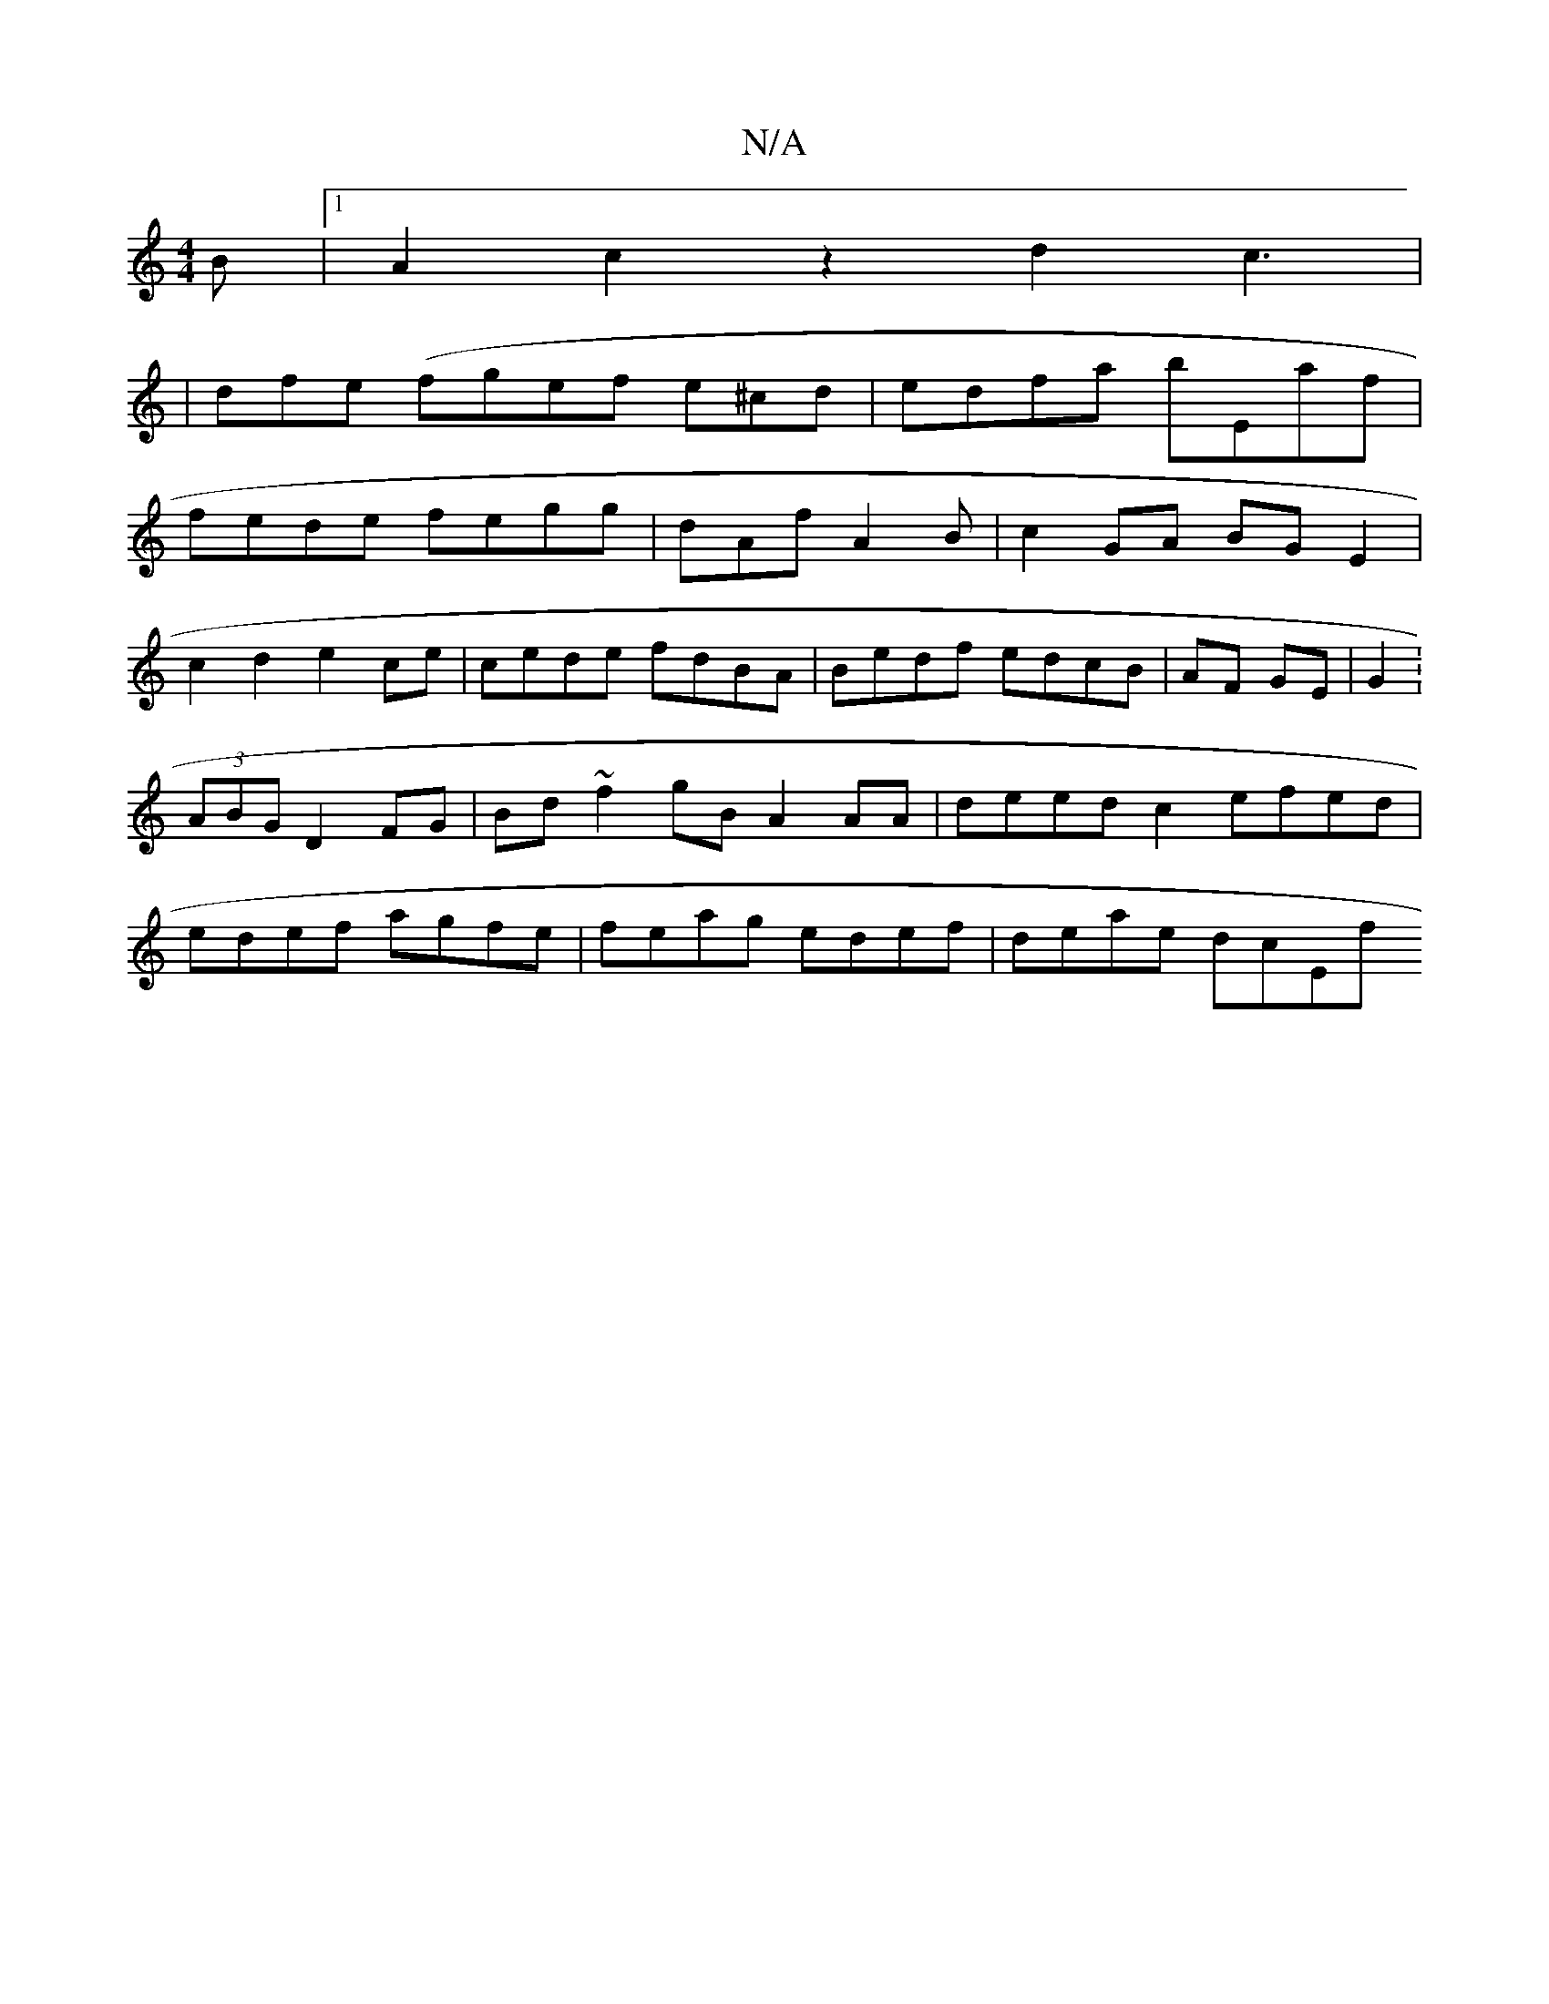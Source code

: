 X:1
T:N/A
M:4/4
R:N/A
K:Cmajor
B |1 A2c2 z2 d2c3|
|dfe (fgef e^cd | edfa bEaf|
fede fegg|dAf A2B | c2 GA BGE2 |
c2d2 e2ce | cede fdBA | Bedf edcB|AF GE | G2:(3ABG D2 FG | Bd ~f2gB A2AA | deed c2efed|edef agfe|feag edef | deae dcEf 